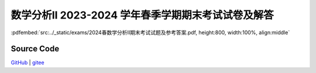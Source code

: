 数学分析II 2023-2024 学年春季学期期末考试试卷及解答
^^^^^^^^^^^^^^^^^^^^^^^^^^^^^^^^^^^^^^^^^^^^^^^^^^^^^^^^^^^^^

:pdfembed:`src:../_static/exams/2024春数学分析II期末考试试题及参考答案.pdf, height:800, width:100%, align:middle`

Source Code
------------

`GitHub <https://github.com/wenh06/MathExams-Release/blob/master/content/数学分析/2024-春-期末考试.tex>`_  | `gitee <https://gitee.com/wenh06/MathExams-Release/blob/master/content/数学分析/2024-春-期末考试.tex>`_
